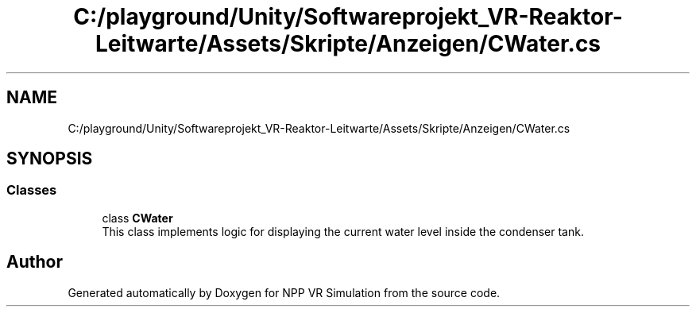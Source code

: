 .TH "C:/playground/Unity/Softwareprojekt_VR-Reaktor-Leitwarte/Assets/Skripte/Anzeigen/CWater.cs" 3 "Version 0.1" "NPP VR Simulation" \" -*- nroff -*-
.ad l
.nh
.SH NAME
C:/playground/Unity/Softwareprojekt_VR-Reaktor-Leitwarte/Assets/Skripte/Anzeigen/CWater.cs
.SH SYNOPSIS
.br
.PP
.SS "Classes"

.in +1c
.ti -1c
.RI "class \fBCWater\fP"
.br
.RI "This class implements logic for displaying the current water level inside the condenser tank\&. "
.in -1c
.SH "Author"
.PP 
Generated automatically by Doxygen for NPP VR Simulation from the source code\&.
